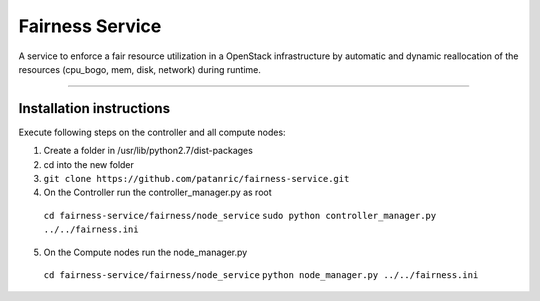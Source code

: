 Fairness Service
================

A service to enforce a fair resource utilization in a OpenStack infrastructure
by automatic and dynamic reallocation of the resources (cpu_bogo, mem, disk, network)
during runtime.

----

Installation instructions
-------------------------

Execute following steps on the controller and all compute nodes:

1. Create a folder in /usr/lib/python2.7/dist-packages
2. cd into the new folder
3. ``git clone https://github.com/patanric/fairness-service.git``
4. On the Controller run the controller_manager.py as root
 ``cd fairness-service/fairness/node_service``
 ``sudo python controller_manager.py ../../fairness.ini``
5. On the Compute nodes run the node_manager.py
 ``cd fairness-service/fairness/node_service``
 ``python node_manager.py ../../fairness.ini``
